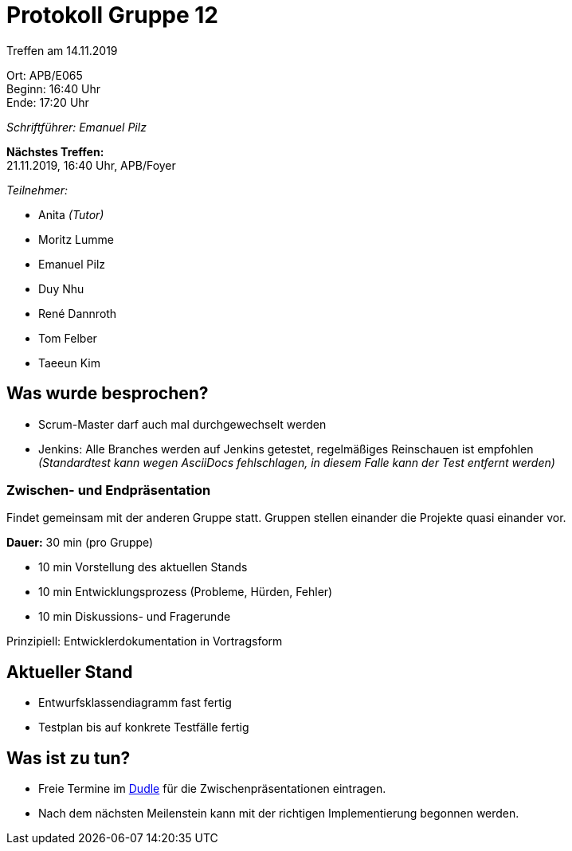 = Protokoll Gruppe 12

Treffen am 14.11.2019

Ort:      APB/E065 +
Beginn:   16:40 Uhr +
Ende:     17:20 Uhr

_Schriftführer: Emanuel Pilz_

*Nächstes Treffen:* +
21.11.2019, 16:40 Uhr, APB/Foyer

__Teilnehmer:__

- Anita _(Tutor)_
- Moritz Lumme
- Emanuel Pilz
- Duy Nhu
- René Dannroth
- Tom Felber
- Taeeun Kim

== Was wurde besprochen?

- Scrum-Master darf auch mal durchgewechselt werden
- Jenkins: Alle Branches werden auf Jenkins getestet, regelmäßiges Reinschauen ist empfohlen +
_(Standardtest kann wegen AsciiDocs fehlschlagen, in diesem Falle kann der Test entfernt werden)_

=== Zwischen- und Endpräsentation

Findet gemeinsam mit der anderen Gruppe statt.
Gruppen stellen einander die Projekte quasi einander vor.

*Dauer:* 30 min (pro Gruppe)

- 10 min Vorstellung des aktuellen Stands
- 10 min Entwicklungsprozess (Probleme, Hürden, Fehler)
- 10 min Diskussions- und Fragerunde

Prinzipiell: Entwicklerdokumentation in Vortragsform


== Aktueller Stand

- Entwurfsklassendiagramm fast fertig
- Testplan bis auf konkrete Testfälle fertig

== Was ist zu tun?

- Freie Termine im https://dudle.inf.tu-dresden.de/LWCiPYBLcA/[Dudle] für die Zwischenpräsentationen eintragen.
- Nach dem nächsten Meilenstein kann mit der richtigen Implementierung begonnen werden.
